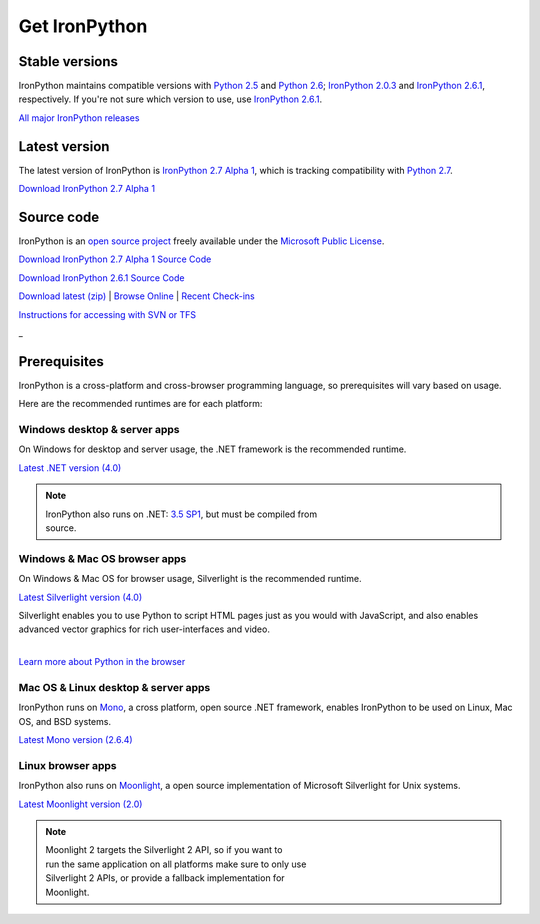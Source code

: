 ==============
Get IronPython
==============


---------------
Stable versions
---------------
IronPython maintains compatible versions with `Python 2.5`_ and `Python 2.6`_;
`IronPython 2.0.3`_ and `IronPython 2.6.1`_, respectively. If you're not sure
which version to use, use `IronPython 2.6.1`_.

`All major IronPython releases`_


--------------
Latest version
--------------
The latest version of IronPython is `IronPython 2.7 Alpha 1`_, which is
tracking compatibility with `Python 2.7`_.

.. container:: download col
   
   `Download IronPython 2.7 Alpha 1`_


-----------
Source code
-----------
IronPython is an `open source project`_ freely available under the `Microsoft
Public License`_.

.. container:: download col
   
   `Download IronPython 2.7 Alpha 1 Source Code`_
   
   `Download IronPython 2.6.1 Source Code`_

`Download latest (zip)`_ | `Browse Online`_ | `Recent Check-ins`_

`Instructions for accessing with SVN or TFS`_

.. container:: divider

   _

-------------
Prerequisites
-------------
IronPython is a cross-platform and cross-browser programming language,
so prerequisites will vary based on usage.

Here are the recommended runtimes are for each platform:


Windows desktop & server apps
~~~~~~~~~~~~~~~~~~~~~~~~~~~~~
.. container:: strip

   On Windows for desktop and server usage, the .NET framework is the
   recommended runtime.
 
   .. container:: download
 
     `Latest .NET version (4.0)`_

   .. note::
 
      | IronPython also runs on .NET: `3.5 SP1`_, but must be compiled from
      | source.

Windows & Mac OS browser apps
~~~~~~~~~~~~~~~~~~~~~~~~~~~~~
.. container:: strip
   
   On Windows & Mac OS for browser usage, Silverlight is the recommended
   runtime.

   .. container:: download

      `Latest Silverlight version (4.0)`_

   Silverlight enables you to use Python to script HTML pages just as
   you would with JavaScript, and also enables advanced vector graphics
   for rich user-interfaces and video.
    
   |
   | `Learn more about Python in the browser`_


Mac OS & Linux desktop & server apps
~~~~~~~~~~~~~~~~~~~~~~~~~~~~~~~~~~~~
.. container:: strip
      
   IronPython runs on
   Mono_, a cross platform, open source .NET framework,
   enables IronPython to be used on Linux, Mac OS, and BSD systems.

   .. container:: download

      `Latest Mono version (2.6.4)`_

Linux browser apps
~~~~~~~~~~~~~~~~~~
.. container:: strip

   IronPython also runs on Moonlight_, a open source 
   implementation of Microsoft Silverlight for Unix systems.

   .. container:: download

      `Latest Moonlight version (2.0)`_


   .. note::

      | Moonlight 2 targets the Silverlight 2 API, so if you want to
      | run the same application on all platforms make sure to only use
      | Silverlight 2 APIs, or provide a fallback implementation for
      | Moonlight.



.. _Python 2.5:       http://www.python.org/download/releases/2.5/
.. _Python 2.6:       http://www.python.org/download/releases/2.6/
.. _Python 2.7:       http://www.python.org/download/releases/2.7/
.. _IronPython 2.0.3: http://ironpython.codeplex.com/Release/ProjectReleases.aspx?ReleaseId=30416
.. _IronPython 2.6.1:   http://ironpython.codeplex.com/releases/view/36280
.. _IronPython 2.7 Alpha 1:   http://ironpython.codeplex.com/releases/view/42434
.. _Download IronPython 2.7 Alpha 1: http://ironpython.codeplex.com/releases/view/42434
.. _All major IronPython releases: http://ironpython.codeplex.com/wikipage?title=SupportedReleaseList
.. _open source project: http://ironpython.codeplex.com
.. _Microsoft Public License: http://www.opensource.org/licenses/ms-pl.html
.. _Download IronPython 2.6.1 Source Code: http://ironpython.codeplex.com/releases/view/36280#DownloadId=116511
.. _Download IronPython 2.7 Alpha 1 Source Code: http://ironpython.codeplex.com/releases/view/42434#DownloadId=133181
.. _Download latest (zip): http://ironpython.codeplex.com/SourceControl/ListDownloadableCommits.aspx#DownloadLatest
.. _Browse Online: http://ironpython.codeplex.com/SourceControl/BrowseLatest
.. _Recent Check-ins: http://ironpython.codeplex.com/SourceControl/ListDownloadableCommits.aspx
.. _Instructions for accessing with SVN or TFS: http://ironpython.codeplex.com/SourceControl/ListDownloadableCommits.aspx
.. _Latest .NET version (4.0): http://bit.ly/iron-dotnet40
.. _4.0: http://bit.ly/iron-dotnet40
.. _3.5 SP1: http://bit.ly/iron-dotnet35sp1
.. _3.5: http://bit.ly/iron-dotnet35
.. _3.0: http://bit.ly/iron-dotnet3
.. _2.0 SP1: http://bit.ly/iron-dotnet20sp1
.. _Latest Silverlight version (4.0): http://go.microsoft.com/fwlink/?linkid=150228
.. _Learn more about Python in the browser: ../browser/
.. _Mono: http://www.mono-project.com
.. _Latest Mono version (2.6.4): http://www.go-mono.com/mono-downloads/download.html
.. _Moonlight: http://www.mono-project.com/Moonlight
.. _Latest Moonlight version (2.0): http://go-mono.com/moonlight-beta
